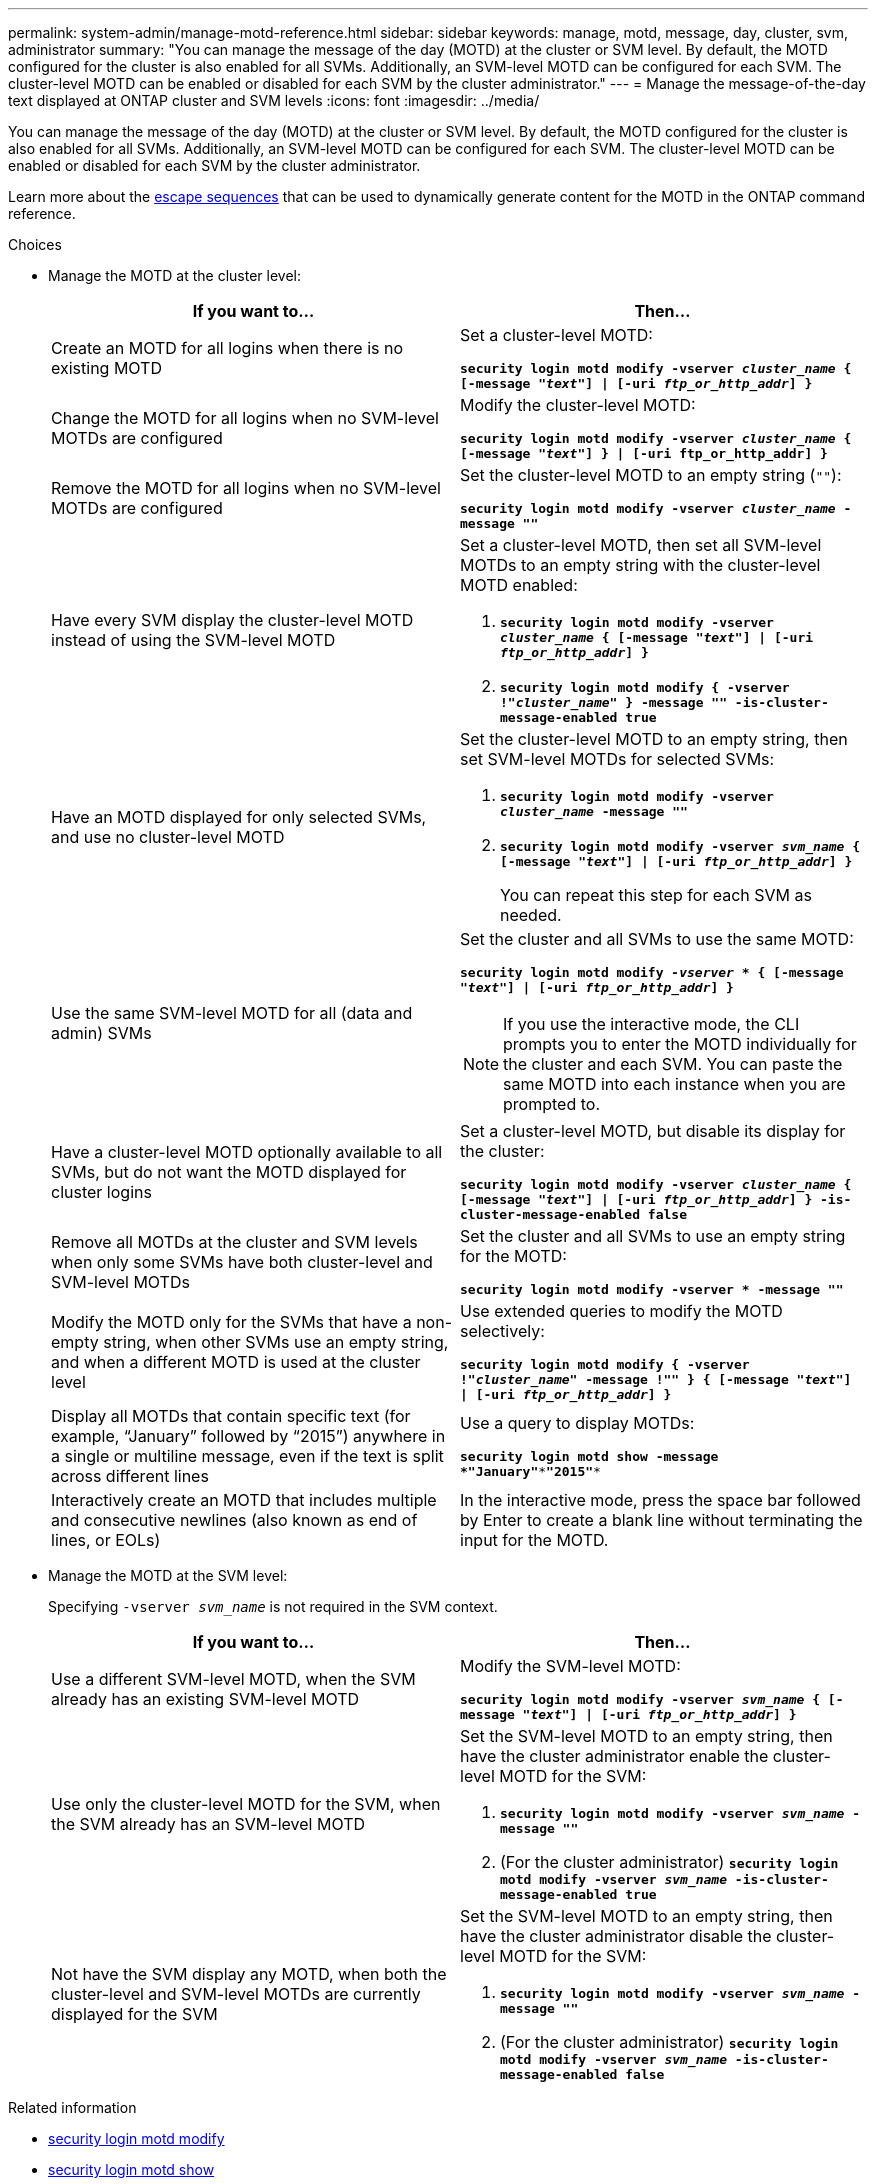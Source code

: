 ---
permalink: system-admin/manage-motd-reference.html
sidebar: sidebar
keywords: manage, motd, message, day, cluster, svm, administrator
summary: "You can manage the message of the day (MOTD) at the cluster or SVM level. By default, the MOTD configured for the cluster is also enabled for all SVMs. Additionally, an SVM-level MOTD can be configured for each SVM. The cluster-level MOTD can be enabled or disabled for each SVM by the cluster administrator."
---
= Manage the message-of-the-day text displayed at ONTAP cluster and SVM levels
:icons: font
:imagesdir: ../media/

[.lead]
You can manage the message of the day (MOTD) at the cluster or SVM level. By default, the MOTD configured for the cluster is also enabled for all SVMs. Additionally, an SVM-level MOTD can be configured for each SVM. The cluster-level MOTD can be enabled or disabled for each SVM by the cluster administrator.

Learn more about the link:https://docs.netapp.com/us-en/ontap-cli//security-login-motd-modify.html#parameters[escape sequences^] that can be used to dynamically generate content for the MOTD in the ONTAP command reference.

.Choices

* Manage the MOTD at the cluster level:
+
[options="header"]
|===
| If you want to...| Then...
a|
Create an MOTD for all logins when there is no existing MOTD
a|
Set a cluster-level MOTD:

`*security login motd modify -vserver _cluster_name_ { [-message "_text_"] \| [-uri _ftp_or_http_addr_] }*`
a|
Change the MOTD for all logins when no SVM-level MOTDs are configured
a|
Modify the cluster-level MOTD:

`*security login motd modify -vserver _cluster_name_ { [-message "_text_"] } \| [-uri ftp_or_http_addr] }*`

a|
Remove the MOTD for all logins when no SVM-level MOTDs are configured
a|
Set the cluster-level MOTD to an empty string (`""`):

`*security login motd modify -vserver _cluster_name_ -message ""*`
a|
Have every SVM display the cluster-level MOTD instead of using the SVM-level MOTD
a|
Set a cluster-level MOTD, then set all SVM-level MOTDs to an empty string with the cluster-level MOTD enabled:

 . `*security login motd modify -vserver _cluster_name_ { [-message "_text_"] \| [-uri _ftp_or_http_addr_] }*`
 . `*security login motd modify { -vserver !"_cluster_name_" } -message "" -is-cluster-message-enabled true*`

a|
Have an MOTD displayed for only selected SVMs, and use no cluster-level MOTD
a|
Set the cluster-level MOTD to an empty string, then set SVM-level MOTDs for selected SVMs:

 . `*security login motd modify -vserver _cluster_name_ -message ""*`
 . `*security login motd modify -vserver _svm_name_ { [-message "_text_"] \| [-uri _ftp_or_http_addr_] }*`
+
You can repeat this step for each SVM as needed.

a|
Use the same SVM-level MOTD for all (data and admin) SVMs
a|
Set the cluster and all SVMs to use the same MOTD:

`*security login motd modify _-vserver_ * { [-message "_text_"] \| [-uri _ftp_or_http_addr_] }*`

[NOTE]
====
If you use the interactive mode, the CLI prompts you to enter the MOTD individually for the cluster and each SVM. You can paste the same MOTD into each instance when you are prompted to.
====
a|
Have a cluster-level MOTD optionally available to all SVMs, but do not want the MOTD displayed for cluster logins
a|
Set a cluster-level MOTD, but disable its display for the cluster:

`*security login motd modify -vserver _cluster_name_ { [-message "_text_"] \| [-uri _ftp_or_http_addr_] } -is-cluster-message-enabled false*`
a|
Remove all MOTDs at the cluster and SVM levels when only some SVMs have both cluster-level and SVM-level MOTDs
a|
Set the cluster and all SVMs to use an empty string for the MOTD:

`*security login motd modify -vserver * -message ""*`
a|
Modify the MOTD only for the SVMs that have a non-empty string, when other SVMs use an empty string, and when a different MOTD is used at the cluster level
a|
Use extended queries to modify the MOTD selectively:

`*security login motd modify { -vserver !"_cluster_name_" -message !"" } { [-message "_text_"] \| [-uri _ftp_or_http_addr_] }*`
a|
Display all MOTDs that contain specific text (for example, "`January`" followed by "`2015`") anywhere in a single or multiline message, even if the text is split across different lines
a|
Use a query to display MOTDs:

`*security login motd show -message *"January"\***"2015"**`
a|
Interactively create an MOTD that includes multiple and consecutive newlines (also known as end of lines, or EOLs)
a|
In the interactive mode, press the space bar followed by Enter to create a blank line without terminating the input for the MOTD.
|===

* Manage the MOTD at the SVM level:
+
Specifying `-vserver _svm_name_` is not required in the SVM context.
+
[options="header"]
|===
| If you want to...| Then...
a|
Use a different SVM-level MOTD, when the SVM already has an existing SVM-level MOTD
a|
Modify the SVM-level MOTD:

`*security login motd modify -vserver _svm_name_ { [-message "_text_"] \| [-uri _ftp_or_http_addr_] }*`
a|
Use only the cluster-level MOTD for the SVM, when the SVM already has an SVM-level MOTD
a|
Set the SVM-level MOTD to an empty string, then have the cluster administrator enable the cluster-level MOTD for the SVM:

 . `*security login motd modify -vserver _svm_name_ -message ""*`
 . (For the cluster administrator) `*security login motd modify -vserver _svm_name_ -is-cluster-message-enabled true*`

a|
Not have the SVM display any MOTD, when both the cluster-level and SVM-level MOTDs are currently displayed for the SVM
a|
Set the SVM-level MOTD to an empty string, then have the cluster administrator disable the cluster-level MOTD for the SVM:

 . `*security login motd modify -vserver _svm_name_ -message ""*`
 . (For the cluster administrator) `*security login motd modify -vserver _svm_name_ -is-cluster-message-enabled false*`

+
|===

.Related information
* link:https://docs.netapp.com/us-en/ontap-cli/security-login-motd-modify.html[security login motd modify^]
* link:https://docs.netapp.com/us-en/ontap-cli/security-login-motd-show.html[security login motd show^]


// 2025 June 19, ONTAPDOC-2960
// 2024 Dec 04, ONTAPDOC-2569
// 2024 may 16, ontapdoc-1986
// 2023 May 23, Git Issue 846